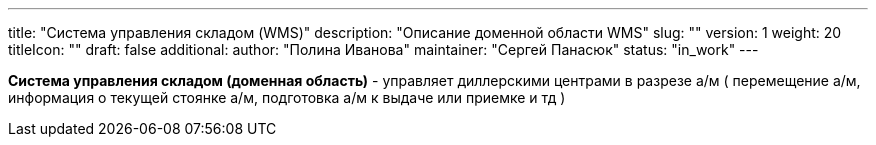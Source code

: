 ---
title: "Система управления складом (WMS)"
description: "Описание доменной области WMS"
slug: ""
version: 1
weight: 20
titleIcon: ""
draft: false
additional:
    author: "Полина Иванова"
    maintainer: "Сергей Панасюк"
    status: "in_work"
---

*Система управления складом (доменная область)* - управляет диллерскими центрами в разрезе а/м ( перемещение а/м, информация о текущей стоянке а/м, подготовка а/м к выдаче или приемке и тд )